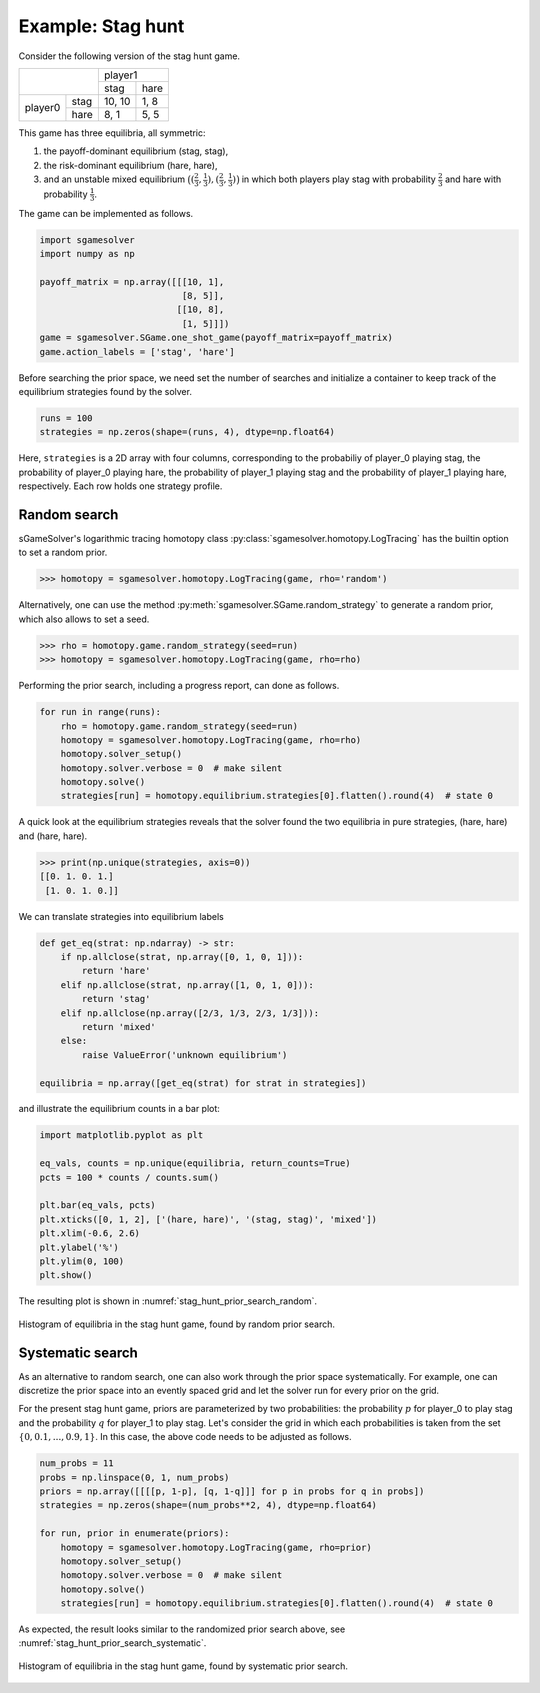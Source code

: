 Example: Stag hunt
==================

Consider the following version of the stag hunt game.

+---------+------+--------+------+
|                | player1       |
+                +--------+------+
|                |  stag  | hare |
+---------+------+--------+------+
| player0 | stag | 10, 10 | 1, 8 |
+         +------+--------+------+
|         | hare |  8,  1 | 5, 5 |
+---------+------+--------+------+

This game has three equilibria, all symmetric:

1. the payoff-dominant equilibrium (stag, stag),
2. the risk-dominant equilibrium (hare, hare),
3. and an unstable mixed equilibrium
   :math:`\bigl((\frac{2}{3},\frac{1}{3}),(\frac{2}{3},\frac{1}{3})\bigr)`
   in which both players play stag with probability :math:`\frac{2}{3}`
   and hare with probability :math:`\frac{1}{3}`.

The game can be implemented as follows.

.. code-block:: python

    import sgamesolver
    import numpy as np

    payoff_matrix = np.array([[[10, 1],
                               [8, 5]],
                              [[10, 8],
                               [1, 5]]])
    game = sgamesolver.SGame.one_shot_game(payoff_matrix=payoff_matrix)
    game.action_labels = ['stag', 'hare']

Before searching the prior space,
we need set the number of searches
and initialize a container to keep track
of the equilibrium strategies found by the solver.

.. code-block:: python

    runs = 100
    strategies = np.zeros(shape=(runs, 4), dtype=np.float64)

Here, ``strategies`` is a 2D array with four columns,
corresponding to the probabiliy of player_0 playing stag,
the probability of player_0 playing hare,
the probability of player_1 playing stag
and the probability of player_1 playing hare, respectively.
Each row holds one strategy profile.

Random search
-------------

sGameSolver's logarithmic tracing homotopy class
:py:class:`sgamesolver.homotopy.LogTracing`
has the builtin option to set a random prior.

>>> homotopy = sgamesolver.homotopy.LogTracing(game, rho='random')

Alternatively, one can use the method
:py:meth:`sgamesolver.SGame.random_strategy` to generate a random prior,
which also allows to set a seed.

>>> rho = homotopy.game.random_strategy(seed=run)
>>> homotopy = sgamesolver.homotopy.LogTracing(game, rho=rho)

Performing the prior search, including a progress report,
can done as follows.

.. code-block:: python

    for run in range(runs):
        rho = homotopy.game.random_strategy(seed=run)
        homotopy = sgamesolver.homotopy.LogTracing(game, rho=rho)
        homotopy.solver_setup()
        homotopy.solver.verbose = 0  # make silent
        homotopy.solve()
        strategies[run] = homotopy.equilibrium.strategies[0].flatten().round(4)  # state 0

A quick look at the equilibrium strategies reveals that
the solver found the two equilibria in pure strategies,
(hare, hare) and (hare, hare).

>>> print(np.unique(strategies, axis=0))
[[0. 1. 0. 1.]
 [1. 0. 1. 0.]]

We can translate strategies into equilibrium labels

.. code-block:: python

    def get_eq(strat: np.ndarray) -> str:
        if np.allclose(strat, np.array([0, 1, 0, 1])):
            return 'hare'
        elif np.allclose(strat, np.array([1, 0, 1, 0])):
            return 'stag'
        elif np.allclose(np.array([2/3, 1/3, 2/3, 1/3])):
            return 'mixed'
        else:
            raise ValueError('unknown equilibrium')

    equilibria = np.array([get_eq(strat) for strat in strategies])

and illustrate the equilibrium counts in a bar plot:

.. code-block:: python

    import matplotlib.pyplot as plt

    eq_vals, counts = np.unique(equilibria, return_counts=True)
    pcts = 100 * counts / counts.sum()

    plt.bar(eq_vals, pcts)
    plt.xticks([0, 1, 2], ['(hare, hare)', '(stag, stag)', 'mixed'])
    plt.xlim(-0.6, 2.6)
    plt.ylabel('%')
    plt.ylim(0, 100)
    plt.show()

The resulting plot is shown in :numref:`stag_hunt_prior_search_random`.

.. _stag_hunt_prior_search_random:
.. figure:: img/stag_hunt_logtracing_search_priors_random.svg
    :width: 600
    :alt: stag hunt random prior search
    :align: center

    Histogram of equilibria in the stag hunt game, found by random prior search.


Systematic search
-----------------

As an alternative to random search,
one can also work through the prior space systematically.
For example, one can discretize the prior space
into an evently spaced grid
and let the solver run for every prior on the grid.

For the present stag hunt game,
priors are parameterized by two probabilities:
the probability :math:`p` for player_0 to play stag
and the probability :math:`q` for player_1 to play stag.
Let's consider the grid in which each probabilities is taken from
the set :math:`\{0, 0.1, ..., 0.9, 1\}`.
In this case, the above code needs to be adjusted as follows.

.. code-block:: python

    num_probs = 11
    probs = np.linspace(0, 1, num_probs)
    priors = np.array([[[[p, 1-p], [q, 1-q]]] for p in probs for q in probs])
    strategies = np.zeros(shape=(num_probs**2, 4), dtype=np.float64)

    for run, prior in enumerate(priors):
        homotopy = sgamesolver.homotopy.LogTracing(game, rho=prior)
        homotopy.solver_setup()
        homotopy.solver.verbose = 0  # make silent
        homotopy.solve()
        strategies[run] = homotopy.equilibrium.strategies[0].flatten().round(4)  # state 0

As expected, the result looks similar to the randomized prior search above,
see :numref:`stag_hunt_prior_search_systematic`.

.. _stag_hunt_prior_search_systematic:
.. figure:: img/stag_hunt_logtracing_search_priors_systematic.svg
    :width: 600
    :alt: stag hunt systematic prior search
    :align: center

    Histogram of equilibria in the stag hunt game, found by systematic prior search.
